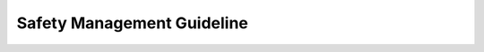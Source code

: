 ..
   # *******************************************************************************
   # Copyright (c) 2025 Contributors to the Eclipse Foundation
   #
   # See the NOTICE file(s) distributed with this work for additional
   # information regarding copyright ownership.
   #
   # This program and the accompanying materials are made available under the
   # terms of the Apache License Version 2.0 which is available at
   # https://www.apache.org/licenses/LICENSE-2.0
   #
   # SPDX-License-Identifier: Apache-2.0
   # *******************************************************************************

.. _guideline_safety_management:

Safety Management Guideline
===========================

.. gd_guidl:: Safety plan definitions
   :id: GD_GUIDL__saf_plan_definitions
   :status: valid
   :complies: STD_REQ_ISO26262__management_35, STD_REQ_ISO26262__management_36, STD_REQ_ISO26262__management_37, STD_REQ_ISO26262__management_38, STD_REQ_ISO26262__management_39

   | **Overall safety management:**
   | Safety culture:
   | Safety culture is planned to grow in the SW platform. This shall be fostered by doing a lessons learned after each feature development completion, using the ISO 26262-2 Table B.1 as a questionnaire.
   | This lessons learned is the main input for process improvement managed by :need:`WP_PROCESS_IMPR_REPORT`
   | As starting point for safety culture we define a Committer selection process to already have professionals with safety experience in the teams.
   | Additionally the SW platform's processes are defined with experience of several companies alrady performing successful safe SW development. This also improves independence of reviews for the process definitions.
   |
   | Quality Management:
   | ASPICE standard is selected for quality management. Processes will always link to the :ref:`standard_iso26262` standard and to the ASPICE (todo, add link) standard.
   |
   | Communication:
   | Development teams are interdisciplinary, so the regular (sprint) planning and review meetings enable communication (as defined in :ref:`project_management_plan`). Another main communication means are the Pull Request reviews.
   | Also the standard Eclipse Foundation communication strategies are used (e.g. mailing lists)
   |
   | Safety anomalies:
   | As the SW platform organization does not have own vehicles in the field, it relies on feedback from OEMs and Distributors on bugs discovered in the field. The need for this feedback is part of each safety manual.
   | But also during development of change requests to existing features, bug reporting by the Open Source community or integration of existing SW components into new features may lead to the discovery of new safety anomalies.
   | Safety anomalies can also be deviations from the development process with impact on safety.
   | If these are known at the time of creation of a release they will be part of the :need:`WP__module_safety_case` or :need:`WP__platform_safety_case` for the SEooC.
   | Safety anomalies relevant for already delivered releases will be identified as such and communicated (as defined in Problem Resolution part of :need:`WP_PLATFORM_MGMT`) via the :need:`WP_ISSUE_TRACK_SYSTEM` (which is also Open Source).
   |
   | **Tailoring safety activities:**
   | Main tailoring driver is that the SW platform is pure SW development and is provided as "SEooC" - this explains mainly the generic, platform wide tailoring.
   | Tailoring is done for the whole SW platform by defining only the relevant work products and an argumentation why the others are not needed in :ref:`standard_iso26262` and :ref:`safety_management`.
   | But there may be also additional tailoring for each module SEooC development to restrict further the work products. This is documented in every feature safety plan. Here the usage of already existing components is the main tailoring driver.
   |
   | **Planning safety activities:**
   | In the safety plan the nomination of the safety manager and the project manager is documented.
   | The planning of safety activities is done using issues in the :need:`WP_ISSUE_TRACK_SYSTEM` as specified in the :ref:`project_management_plan`
   | It contains for each issue
   | * objective - as part of the issue description
   | * dependencies on other activities or information - by links to the respective issues
   | * responsible person for the activity - as issue assignee
   | * required resources for the activity - by selecting a team label (or "project") pointing to a team of committers dedicated to the issue resolution
   | * duration in time, including start and end point - by selecting a milestone
   | * UID of the resulting work products - stated in the issue title
   |
   | The planning of safety activities is divided into the
   | * platform SEooC planning, dealing with all work products needed only once for the platform. This is included in :need:`WP__platform_safety_plan`
   | * module SEooC planning, dealing with all work products needed for each module development (initiated by a contribution request), included in :need:`WP__module_safety_plan`. This module safety planning also includes the planning of OSS component qualification based on :need:`GD_GUIDL__component_classification`.
   | A template exists to guide this: :need:`GD_TEMP__module_safety_plan`.
   |
   | **Planning supporting processes:**
   | Supporting processes (Requirements Management, Configuration Managment, Change Management, Documentation Management, Tool Management) are planned within the :need:`WP_PLATFORM_MGMT`
   |
   | **Planning integration and verification:**
   | Integration on the target hardware is not done in the scope of the SW platform project, but SW/SW integration up to the feature level is performed and its test results are part of the :need:`WP_PLATFORM_SW_VERIFICATION_REPORT`.
   | The integration on the target hardware done by the distributor or OEM is supported by delivering a set of HW/SW integration tests which were already run successfully on a reference HW platform.
   | This is planned by the respective work products:
   | * :need:`WP_FEATURE_INTEGRATION_TEST`
   | * :need:`WP_PLATFORM_TEST`
   | Verification planning is documented in :need:`WP_VERIFICATION_PLAN`
   |
   | **Scheduling of confirmation reviews, audit and assessment:**
   | Scheduling is done in the same way as for all work products definition by issues. The respective work products are :need:`WP__cmr_reports` and  :need:`WP__audit_report`
   |
   | **Planning of dependent failures and safety analyses:**
   | In cases where the components consist of sub-components there will be more than one architecture level. DFA and Safety analysis will then be done on these multiple levels. See the respective work products:
   | * feature level: :need:`WP_FEATURE_SAFETY_ANALYSES` and :need:`WP_FEATURE_DFA`
   | * component level: :need:`WP_SW_COMPONENT_SAFETY_ANALYSES` and :need:`WP_SW_COMPONENT_DFA`
   |
   | **Provision of the confidence in the use of software tools:**
   | Tool Management planning is part of the :need:`WP_PLATFORM_MGMT`. The respective work product to be planned as an issue of the generic safety plan is the :need:`WP_TOOL_EVAL`, which contains tool evaluation and if applicable qualification of the SW platform toolchain.
   | Components developed in C++ and Rust will have different toolchains. Both will be qualified once for the SW platform. Tool requirements will be documented in :need:`WP_TOOL_REQ`
   |

.. gd_guidl:: Safety manual generation
   :id: GD_GUIDL__saf_man
   :status: valid
   :complies: STD_REQ_ISO26262__system_1, STD_REQ_ISO26262__system_2, STD_REQ_ISO26262__system_3, STD_REQ_ISO26262__system_4, STD_REQ_ISO26262__system_5, STD_REQ_ISO26262__system_6, STD_REQ_ISO26262__software_4, STD_REQ_ISO26262__software_5, STD_REQ_ISO26262__software_8, STD_REQ_ISO26262__support_65

   | The safety manual collects several workproducts and adds some additional content mainly to instruct the user of
   | a SEooC (in this project on platform and module level) to safely use it in the context of the user's own safety
   | element.
   | Its main content is described in :need:`WP__platform_safety_manual` and :need:`WP__module_safety_manual`
   | A template exists to guide the definition of the safety manual on platform and module level (:need:`GD_TEMP__safety_manual`).

.. gd_guidl:: Safety case automated generation
   :id: GD_GUIDL__saf_case
   :status: valid
   :complies: STD_REQ_ISO26262__management_43, STD_REQ_ISO26262__management_44

   | The safety case shall be generated progressively and automatically compiling the work products.
